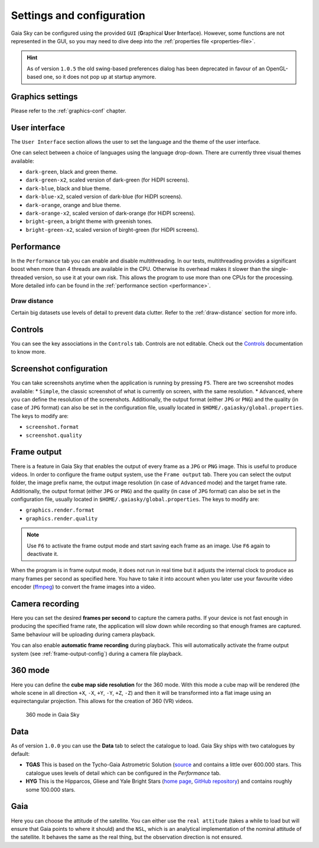 .. _configuration:

Settings and configuration
**************************

Gaia Sky can be configured using the provided ``GUI`` (**G**\ raphical **U**\ ser **I**\ nterface).
However, some functions are not represented in the GUI, so you may need
to dive deep into the :ref:`properties file <properties-file>`.

.. hint:: As of version ``1.0.5`` the old swing-based preferences dialog has been deprecated in favour of an OpenGL-based one, so it does not pop up at startup anymore.

Graphics settings
=================

Please refer to the :ref:`graphics-conf` chapter.

.. _user-interface-config:

User interface
==============

The ``User Interface`` section allows the user to set the language and the
theme of the user interface.

One can select between a choice of languages using the language
drop-down. There are currently three visual themes available:

-  ``dark-green``, black and green theme.
-  ``dark-green-x2``, scaled version of dark-green (for HiDPI screens).
-  ``dark-blue``, black and blue theme.
-  ``dark-blue-x2``, scaled version of dark-blue (for HiDPI screens).
-  ``dark-orange``, orange and blue theme.
-  ``dark-orange-x2``, scaled version of dark-orange (for HiDPI screens).
-  ``bright-green``, a bright theme with greenish tones.
-  ``bright-green-x2``, scaled version of birght-green (for HiDPI screens).

Performance
===========

In the ``Performance`` tab you can enable and disable multithreading.
In our tests, multithreading provides a significant boost when more
than 4 threads are available in the CPU. Otherwise its overhead
makes it slower than the single-threaded version, so use it at your
own risk. This allows the program to use more than one CPUs for the
processing. More detailed info can be found in the :ref:`performance section <performance>`.

Draw distance
-------------

Certain big datasets use levels of detail to prevent data clutter.
Refer to the :ref:`draw-distance` section for more info.

Controls
========

You can see the key associations in the ``Controls`` tab. Controls are
not editable. Check out the `Controls <Controls.rst>`_\  documentation
to know more.

.. _screenshots-configuration:

Screenshot configuration
========================

You can take screenshots anytime when the application is running by
pressing ``F5``. There are two screenshot modes available: \*
``Simple``, the classic screenshot of what is currently on screen, with
the same resolution. \* ``Advanced``, where you can define the
resolution of the screenshots.
Additionally, the output format (either ``JPG`` or ``PNG``) and the quality (in
case of ``JPG`` format) can also be set in the configuration file, usually
located in ``$HOME/.gaiasky/global.properties``. The keys to modify are:

*  ``screenshot.format``
*  ``screenshot.quality``


.. _frame-output-config:

Frame output
============

There is a feature in Gaia Sky that enables the output of every
frame as a ``JPG`` or ``PNG`` image. This is useful to produce videos. In order to
configure the frame output system, use the ``Frame output`` tab. There
you can select the output folder, the image prefix name, the output
image resolution (in case of ``Advanced`` mode) and the target frame rate.
Additionally, the output format (either ``JPG`` or ``PNG``) and the quality (in
case of ``JPG`` format) can also be set in the configuration file, usually
located in ``$HOME/.gaiasky/global.properties``. The keys to modify are:

*  ``graphics.render.format``
*  ``graphics.render.quality``

.. note:: Use ``F6`` to activate the frame output mode and start saving each frame as an image. Use ``F6`` again to deactivate it.

When the program is in frame output mode, it does not run in
real time but it adjusts the internal clock to produce as many frames
per second as specified here. You have to take it into account when you
later use your favourite video encoder
(`ffmpeg <https://www.ffmpeg.org/>`__) to convert the frame images into
a video.

.. _camera-recording-config:

Camera recording
================

Here you can set the desired **frames per second** to capture the camera
paths. If your device is not fast enough in producing the specified
frame rate, the application will slow down while recording so that
enough frames are captured. Same behaviour will be uploading during
camera playback.

You can also enable **automatic frame recording** during playback. This will
automatically activate the frame output system (see :ref:`frame-output-config`)
during a camera file playback.

.. _360-mode-config:

360 mode
========

Here you can define the **cube map side resolution** for the 360 mode.
With this mode a cube map will be rendered (the whole scene in all
direction ``+X``, ``-X``, ``+Y``, ``-Y``, ``+Z``, ``-Z``) and then
it will be transformed into a flat image using an equirectangular
projection. This allows for the creation of 360 (VR) videos.

.. figure:: img/screenshots/360/20161111_screenshot_00000.jpg
   :width: 90%
   :alt: 360 mode in Gaia Sky

   360 mode in Gaia Sky


Data
====

As of version ``1.0.0`` you can use the **Data** tab to select the
catalogue to load. Gaia Sky ships with two catalogues by default:

*  **TGAS** This is based on the Tycho-Gaia Astrometric Solution (`source <http://gaia.ari.uni-heidelberg.de>`__ and contains a little over 600.000 stars. This catalogue uses levels of detail which can be configured in the *Performance* tab.

*  **HYG** This is the Hipparcos, Gliese and Yale Bright Stars (`home page <http://www.astronexus.com/hyg>`__, `GitHub repository <https://github.com/astronexus/HYG-Database>`__) and contains roughly some 100.000 stars.

Gaia
====

Here you can choose the attitude of the satellite. You can either use
the ``real attitude`` (takes a while to load but will ensure that Gaia
points to where it should) and the ``NSL``, which is an analytical
implementation of the nominal attitude of the satellite. It behaves the
same as the real thing, but the observation direction is not ensured.

